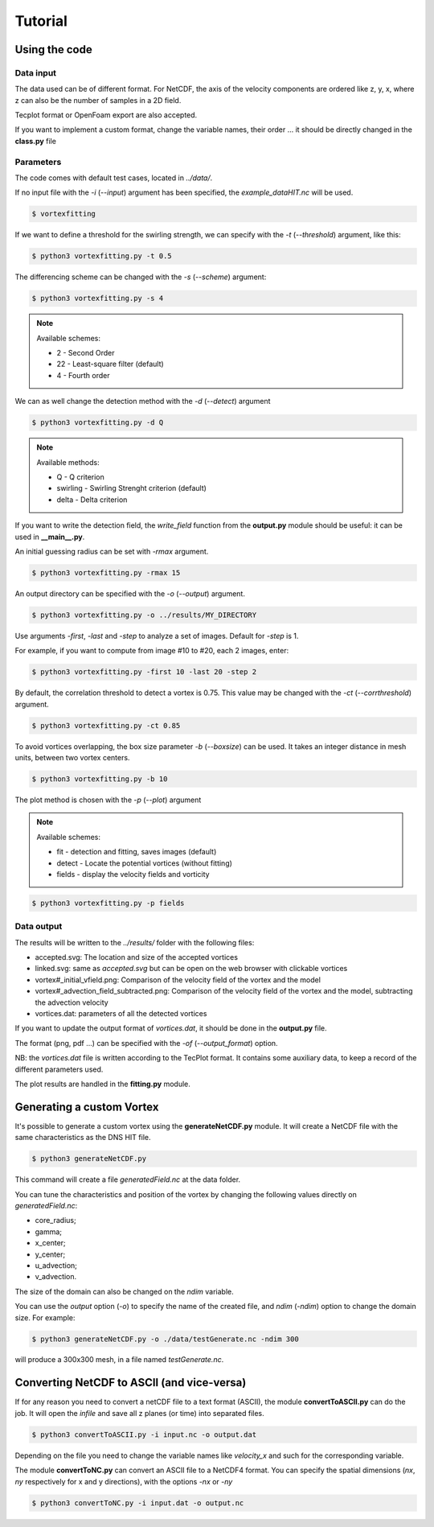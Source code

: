 Tutorial
========

Using the code
--------------

Data input
``````````

The data used can be of different format.
For NetCDF, the axis of the velocity components are ordered like z, y, x, 
where z can also be the number of samples in a 2D field.

Tecplot format or OpenFoam export are also accepted.

If you want to implement a custom format, change the variable names, their order ...
it should be directly changed in the **class.py** file


Parameters
``````````

The code comes with default test cases, located in *../data/*.

If no input file with the *-i* (*--input*) argument has been specified, the *example_dataHIT.nc* will be used.

.. code-block:: bash
   
   $ vortexfitting

If we want to define a threshold for the swirling strength, we can specify with
the *-t* (*--threshold*) argument, like this:

.. code-block:: bash

   $ python3 vortexfitting.py -t 0.5

The differencing scheme can be changed with the *-s* (*--scheme*) argument:

.. code-block:: bash

   $ python3 vortexfitting.py -s 4

.. note:: Available schemes:
          
          * 2 - Second Order
          * 22 - Least-square filter (default)
          * 4 - Fourth order

We can as well change the detection method with the *-d* (*--detect*) argument

.. code-block:: bash

   $ python3 vortexfitting.py -d Q

.. note:: Available methods:
          
          * Q - Q criterion
          * swirling - Swirling Strenght criterion (default)
          * delta - Delta criterion

If you want to write the detection field, the *write_field* function from the 
**output.py** module should be useful: it can be used in **__main__.py**.

An initial guessing radius can be set with *-rmax* argument. 

.. code-block:: bash

   $ python3 vortexfitting.py -rmax 15

An output directory can be specified with the *-o* (*--output*) argument. 

.. code-block:: bash

   $ python3 vortexfitting.py -o ../results/MY_DIRECTORY

Use arguments *-first*, *-last* and *-step* to analyze a set of images. Default for *-step* is 1.

For example, if you want to compute from image #10 to #20, each 2 images, enter:

.. code-block:: bash

   $ python3 vortexfitting.py -first 10 -last 20 -step 2


By default, the correlation threshold to detect a vortex is 0.75. This value may be changed with the
*-ct* (*--corrthreshold*) argument.

.. code-block:: bash

   $ python3 vortexfitting.py -ct 0.85

To avoid vortices overlapping, the box size parameter *-b* (*--boxsize*) can be used. 
It takes an integer distance in mesh units, between two vortex centers.

.. code-block:: bash

   $ python3 vortexfitting.py -b 10


The plot method is chosen with the *-p* (*--plot*) argument

.. note:: Available schemes:
          
          * fit - detection and fitting, saves images (default)
          * detect - Locate the potential vortices (without fitting)
          * fields - display the velocity fields and vorticity

.. code-block:: bash

   $ python3 vortexfitting.py -p fields



Data output
```````````

The results will be written to the *../results/* folder with the following files:

* accepted.svg: The location and size of the accepted vortices
* linked.svg: same as *accepted.svg* but can be open on the web browser with
  clickable vortices
* vortex#_initial_vfield.png: Comparison of the velocity field of the vortex and the model
* vortex#_advection_field_subtracted.png: Comparison of the velocity field of the vortex and the model,
  subtracting the advection velocity
* vortices.dat: parameters of all the detected vortices

If you want to update the output format of *vortices.dat*, it should be done in the **output.py** file.

The format (png, pdf ...) can be specified with the *-of* (*--output_format*) option.

NB: the *vortices.dat* file is written according to the TecPlot format. 
It contains some auxiliary data, to keep a record of the different parameters used.

The plot results are handled in the **fitting.py** module.


Generating a custom Vortex
--------------------------

It's possible to generate a custom vortex using the **generateNetCDF.py** module.
It will create a NetCDF file with the same characteristics as the DNS HIT file.

.. code-block:: bash

   $ python3 generateNetCDF.py

This command will create a file *generatedField.nc* at the data folder.

You can tune the characteristics and position of the vortex by changing the 
following values directly on *generatedField.nc*:

* core_radius;
* gamma;
* x_center;
* y_center;
* u_advection;
* v_advection.

The size of the domain can also be changed on the *ndim* variable.

You can use the *output* option (*-o*) to specify the name of the created file, 
and *ndim* (*-ndim*) option to change the domain size.
For example:

.. code-block:: bash

   $ python3 generateNetCDF.py -o ./data/testGenerate.nc -ndim 300


will produce a 300x300 mesh, in a file named *testGenerate.nc*.


Converting NetCDF to ASCII (and vice-versa)
-------------------------------------------

If for any reason you need to convert a netCDF file to a text format (ASCII), the
module **convertToASCII.py** can do the job. It will open the *infile* and save
all z planes (or time) into separated files.

.. code-block:: bash

   $ python3 convertToASCII.py -i input.nc -o output.dat

Depending on the file you need to change the variable names like *velocity_x*
and such for the corresponding variable.

The module **convertToNC.py** can convert an ASCII file to a NetCDF4 format.
You can specify the spatial dimensions (*nx*, *ny* respectively for x and y directions),
with the options *-nx* or *-ny*

.. code-block:: bash

   $ python3 convertToNC.py -i input.dat -o output.nc
